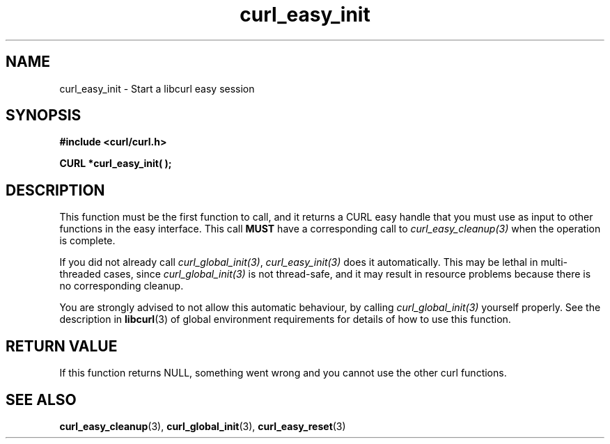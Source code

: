 .\" **************************************************************************
.\" *                                  _   _ ____  _
.\" *  Project                     ___| | | |  _ \| |
.\" *                             / __| | | | |_) | |
.\" *                            | (__| |_| |  _ <| |___
.\" *                             \___|\___/|_| \_\_____|
.\" *
.\" * Copyright (C) 1998 - 2014, Daniel Stenberg, <daniel@haxx.se>, et al.
.\" *
.\" * This software is licensed as described in the file COPYING, which
.\" * you should have received as part of this distribution. The terms
.\" * are also available at http://curl.haxx.se/docs/copyright.html.
.\" *
.\" * You may opt to use, copy, modify, merge, publish, distribute and/or sell
.\" * copies of the Software, and permit persons to whom the Software is
.\" * furnished to do so, under the terms of the COPYING file.
.\" *
.\" * This software is distributed on an "AS IS" basis, WITHOUT WARRANTY OF ANY
.\" * KIND, either express or implied.
.\" *
.\" **************************************************************************
.TH curl_easy_init 3 "4 March 2002" "libcurl 7.8.1" "libcurl Manual"
.SH NAME
curl_easy_init - Start a libcurl easy session
.SH SYNOPSIS
.B #include <curl/curl.h>

.BI "CURL *curl_easy_init( );"
.SH DESCRIPTION
This function must be the first function to call, and it returns a CURL easy
handle that you must use as input to other functions in the easy
interface. This call \fBMUST\fP have a corresponding call to
\fIcurl_easy_cleanup(3)\fP when the operation is complete.

If you did not already call \fIcurl_global_init(3)\fP, \fIcurl_easy_init(3)\fP
does it automatically.  This may be lethal in multi-threaded cases, since
\fIcurl_global_init(3)\fP is not thread-safe, and it may result in resource
problems because there is no corresponding cleanup.

You are strongly advised to not allow this automatic behaviour, by calling
\fIcurl_global_init(3)\fP yourself properly.  See the description in
\fBlibcurl\fP(3) of global environment requirements for details of how to use
this function.
.SH RETURN VALUE
If this function returns NULL, something went wrong and you cannot use the
other curl functions.
.SH "SEE ALSO"
.BR curl_easy_cleanup "(3), " curl_global_init "(3), " curl_easy_reset "(3)"
